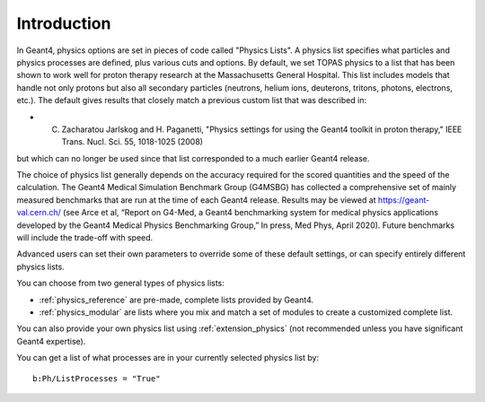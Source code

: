 Introduction
------------

In Geant4, physics options are set in pieces of code called "Physics Lists". A physics list specifies what particles and physics processes are defined, plus various cuts and options.
By default, we set TOPAS physics to a list that has been shown to work well for proton therapy research at the Massachusetts General Hospital. This list includes models that handle not only protons but also all secondary particles (neutrons, helium ions, deuterons, tritons, photons, electrons, etc.). The default gives results that closely match a previous custom list that was described in:

* C. Zacharatou Jarlskog and H. Paganetti, "Physics settings for using the Geant4 toolkit in proton therapy," IEEE Trans. Nucl. Sci. 55, 1018-1025 (2008)

but which can no longer be used since that list corresponded to a much earlier Geant4 release.

The choice of physics list generally depends on the accuracy required for the scored quantities and the speed of the calculation. The Geant4 Medical Simulation Benchmark Group (G4MSBG) has collected a comprehensive set of mainly measured benchmarks that are run at the time of each Geant4 release. Results may be viewed at https://geant-val.cern.ch/ (see Arce et al, “Report on G4-Med, a Geant4 benchmarking system for medical physics applications developed by the Geant4 Medical Physics Benchmarking Group,” In press, Med Phys, April 2020). Future benchmarks will include the trade-off with speed. 

Advanced users can set their own parameters to override some of these default settings, or can specify entirely different physics lists.

You can choose from two general types of physics lists:

* :ref:`physics_reference` are pre-made, complete lists provided by Geant4.
* :ref:`physics_modular` are lists where you mix and match a set of modules to create a customized complete list.

You can also provide your own physics list using :ref:`extension_physics` (not recommended unless you have significant Geant4 expertise).

You can get a list of what processes are in your currently selected physics list by::

    b:Ph/ListProcesses = "True"
